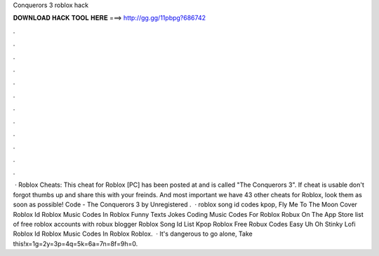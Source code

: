 Conquerors 3 roblox hack



𝐃𝐎𝐖𝐍𝐋𝐎𝐀𝐃 𝐇𝐀𝐂𝐊 𝐓𝐎𝐎𝐋 𝐇𝐄𝐑𝐄 ===> http://gg.gg/11pbpg?686742



.



.



.



.



.



.



.



.



.



.



.



.



 · Roblox Cheats: This cheat for Roblox [PC] has been posted at and is called "The Conquerors 3". If cheat is usable don't forgot thumbs up and share this with your freinds. And most important we have 43 other cheats for Roblox, look them as soon as possible! Code - The Conquerors 3 by Unregistered .  · roblox song id codes kpop, Fly Me To The Moon Cover Roblox Id Roblox Music Codes In Roblox Funny Texts Jokes Coding Music Codes For Roblox Robux On The App Store list of free roblox accounts with robux blogger Roblox Song Id List Kpop Roblox Free Robux Codes Easy Uh Oh Stinky Lofi Roblox Id Roblox Music Codes In Roblox Roblox.  · It's dangerous to go alone, Take this!x=1g=2y=3p=4q=5k=6a=7n=8f=9h=0.
